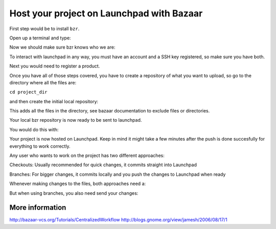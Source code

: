 Host your project on Launchpad with Bazaar
==========================================

First step would be to install ``bzr``.

Open up a terminal and type:

.. terminal::
    sudo aptitude install bzr

Now we should make sure bzr knows who we are:

.. terminal::
    bzr whoami "Your Name <your@email>"

.. terminal::
    bzr launchpad-login USERNAME

To interact with launchpad in any way, you must have an account and a
SSH key registered, so make sure you have both.

Next you would need to register a product.

Once you have all of those steps covered, you have to create a
repository of what you want to upload, so go to the directory where all
the files are:

``cd project_dir``

and then create the initial local repository:

.. terminal::
    bzr init

.. terminal::
    bzr add

This adds all the files in the directory, see bazaar
documentation to exclude files or directories.

.. terminal::
    bzr commit -m "first commit"

Your local bzr repository is now ready to be sent to launchpad.

You would do this with:

.. terminal::
    bzr push lp:~launchpad_user_or_team/project_name/branch*

Your project is now hosted on Launchpad. Keep in mind it might take a
few minutes after the push is done succesfully for everything to work
correctly.

Any user who wants to work on the project has two different approaches:

Checkouts: Usually recommended for quick changes, it commits straight
into Launchpad

.. terminal::
    bzr checkout lp:~launchpad_user_or_team/project_name/branch

Branches: For bigger changes, it commits locally and you push the
changes to Launchpad when ready

.. terminal::
    bzr branch lp:~launchpad_user_or_team/project_name/branch

Whenever making changes to the files, both approaches need a:

.. terminal::
    bzr commit -m "a comment on what has been changed"

But when using branches, you also need send your changes:

.. terminal::
    bzr push lp:~launchpad_user_or_team/project_name/branch

More information
----------------

http://bazaar-vcs.org/Tutorials/CentralizedWorkflow
http://blogs.gnome.org/view/jamesh/2006/08/17/1
